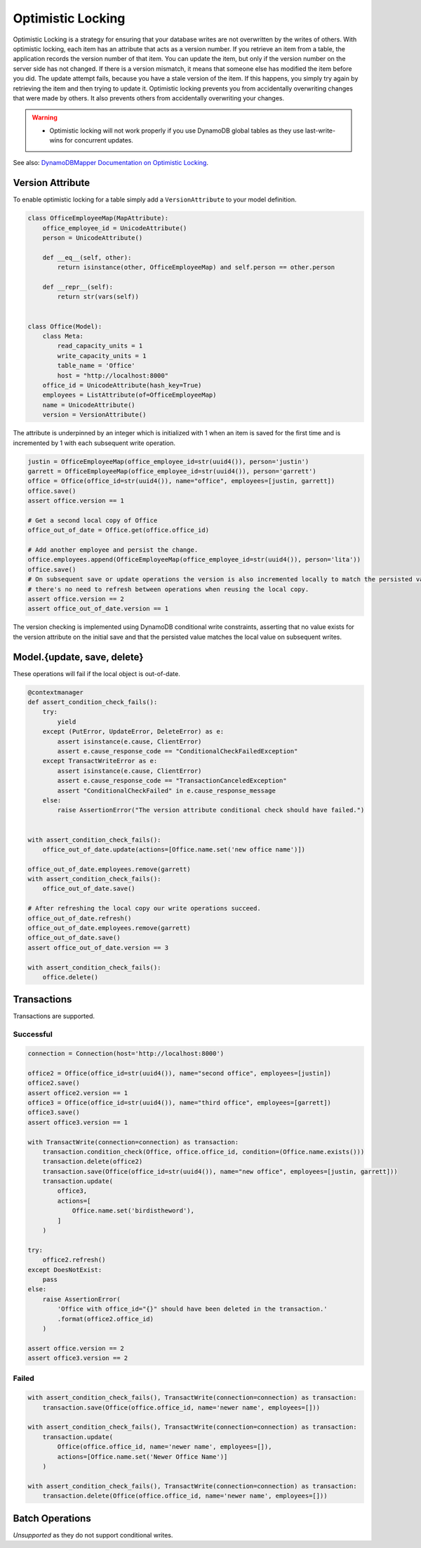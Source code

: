 ==================
Optimistic Locking
==================

Optimistic Locking is a strategy for ensuring that your database writes are not overwritten by the writes of others.
With optimistic locking, each item has an attribute that acts as a version number. If you retrieve an item from a
table, the application records the version number of that item. You can update the item, but only if the version number
on the server side has not changed. If there is a version mismatch, it means that someone else has modified the item
before you did. The update attempt fails, because you have a stale version of the item. If this happens, you simply
try again by retrieving the item and then trying to update it. Optimistic locking prevents you from accidentally
overwriting changes that were made by others. It also prevents others from accidentally overwriting your changes.

.. warning:: - Optimistic locking will not work properly if you use DynamoDB global tables as they use last-write-wins for concurrent updates.

See also:
`DynamoDBMapper Documentation on Optimistic Locking <https://docs.aws.amazon.com/amazondynamodb/latest/developerguide/DynamoDBMapper.OptimisticLocking.html>`_.

Version Attribute
-----------------

To enable optimistic locking for a table simply add a ``VersionAttribute`` to your model definition.

.. code-block:: python

  class OfficeEmployeeMap(MapAttribute):
      office_employee_id = UnicodeAttribute()
      person = UnicodeAttribute()

      def __eq__(self, other):
          return isinstance(other, OfficeEmployeeMap) and self.person == other.person

      def __repr__(self):
          return str(vars(self))


  class Office(Model):
      class Meta:
          read_capacity_units = 1
          write_capacity_units = 1
          table_name = 'Office'
          host = "http://localhost:8000"
      office_id = UnicodeAttribute(hash_key=True)
      employees = ListAttribute(of=OfficeEmployeeMap)
      name = UnicodeAttribute()
      version = VersionAttribute()

The attribute is underpinned by an integer which is initialized with 1 when an item is saved for the first time
and is incremented by 1 with each subsequent write operation.

.. code-block:: python

  justin = OfficeEmployeeMap(office_employee_id=str(uuid4()), person='justin')
  garrett = OfficeEmployeeMap(office_employee_id=str(uuid4()), person='garrett')
  office = Office(office_id=str(uuid4()), name="office", employees=[justin, garrett])
  office.save()
  assert office.version == 1

  # Get a second local copy of Office
  office_out_of_date = Office.get(office.office_id)

  # Add another employee and persist the change.
  office.employees.append(OfficeEmployeeMap(office_employee_id=str(uuid4()), person='lita'))
  office.save()
  # On subsequent save or update operations the version is also incremented locally to match the persisted value so
  # there's no need to refresh between operations when reusing the local copy.
  assert office.version == 2
  assert office_out_of_date.version == 1

The version checking is implemented using DynamoDB conditional write constraints, asserting that no value exists
for the version attribute on the initial save and that the persisted value matches the local value on subsequent writes.


Model.{update, save, delete}
----------------------------
These operations will fail if the local object is out-of-date.

.. code-block:: python

  @contextmanager
  def assert_condition_check_fails():
      try:
          yield
      except (PutError, UpdateError, DeleteError) as e:
          assert isinstance(e.cause, ClientError)
          assert e.cause_response_code == "ConditionalCheckFailedException"
      except TransactWriteError as e:
          assert isinstance(e.cause, ClientError)
          assert e.cause_response_code == "TransactionCanceledException"
          assert "ConditionalCheckFailed" in e.cause_response_message
      else:
          raise AssertionError("The version attribute conditional check should have failed.")


  with assert_condition_check_fails():
      office_out_of_date.update(actions=[Office.name.set('new office name')])

  office_out_of_date.employees.remove(garrett)
  with assert_condition_check_fails():
      office_out_of_date.save()

  # After refreshing the local copy our write operations succeed.
  office_out_of_date.refresh()
  office_out_of_date.employees.remove(garrett)
  office_out_of_date.save()
  assert office_out_of_date.version == 3

  with assert_condition_check_fails():
      office.delete()

Transactions
------------

Transactions are supported.

Successful
__________

.. code-block:: python

  connection = Connection(host='http://localhost:8000')

  office2 = Office(office_id=str(uuid4()), name="second office", employees=[justin])
  office2.save()
  assert office2.version == 1
  office3 = Office(office_id=str(uuid4()), name="third office", employees=[garrett])
  office3.save()
  assert office3.version == 1

  with TransactWrite(connection=connection) as transaction:
      transaction.condition_check(Office, office.office_id, condition=(Office.name.exists()))
      transaction.delete(office2)
      transaction.save(Office(office_id=str(uuid4()), name="new office", employees=[justin, garrett]))
      transaction.update(
          office3,
          actions=[
              Office.name.set('birdistheword'),
          ]
      )

  try:
      office2.refresh()
  except DoesNotExist:
      pass
  else:
      raise AssertionError(
          'Office with office_id="{}" should have been deleted in the transaction.'
          .format(office2.office_id)
      )

  assert office.version == 2
  assert office3.version == 2

Failed
______

.. code-block:: python

  with assert_condition_check_fails(), TransactWrite(connection=connection) as transaction:
      transaction.save(Office(office.office_id, name='newer name', employees=[]))

  with assert_condition_check_fails(), TransactWrite(connection=connection) as transaction:
      transaction.update(
          Office(office.office_id, name='newer name', employees=[]),
          actions=[Office.name.set('Newer Office Name')]
      )

  with assert_condition_check_fails(), TransactWrite(connection=connection) as transaction:
      transaction.delete(Office(office.office_id, name='newer name', employees=[]))

Batch Operations
----------------
*Unsupported* as they do not support conditional writes.

